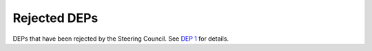 Rejected DEPs
=============

DEPs that have been rejected by the Steering Council.
See `DEP 1 <../final/0001-dep-process.rst>`_ for details.
